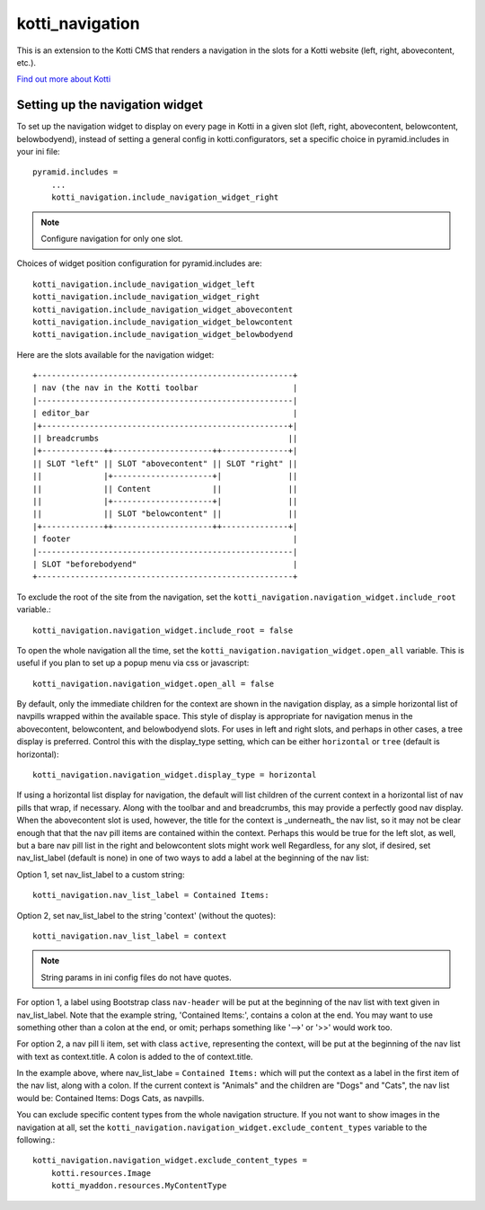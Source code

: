 ================
kotti_navigation
================

This is an extension to the Kotti CMS that renders a navigation in the
slots for a Kotti website (left, right, abovecontent, etc.).

`Find out more about Kotti`_

Setting up the navigation widget
================================

To set up the navigation widget to display on every page in Kotti in a given
slot (left, right, abovecontent, belowcontent, belowbodyend), instead of
setting a general config in kotti.configurators, set a specific choice in
pyramid.includes in your ini file::

    pyramid.includes = 
        ...
        kotti_navigation.include_navigation_widget_right

.. Note:: Configure navigation for only one slot.

Choices of widget position configuration for pyramid.includes are::

    kotti_navigation.include_navigation_widget_left
    kotti_navigation.include_navigation_widget_right
    kotti_navigation.include_navigation_widget_abovecontent
    kotti_navigation.include_navigation_widget_belowcontent
    kotti_navigation.include_navigation_widget_belowbodyend

Here are the slots available for the navigation widget::

    +------------------------------------------------------+
    | nav (the nav in the Kotti toolbar                    |
    |------------------------------------------------------|
    | editor_bar                                           |
    |+----------------------------------------------------+|
    || breadcrumbs                                        ||
    |+-------------++---------------------++--------------+|
    || SLOT "left" || SLOT "abovecontent" || SLOT "right" ||
    ||             |+---------------------+|              ||
    ||             || Content             ||              ||
    ||             |+---------------------+|              ||
    ||             || SLOT "belowcontent" ||              ||
    |+-------------++---------------------++--------------+|
    | footer                                               |
    |------------------------------------------------------|
    | SLOT "beforebodyend"                                 |
    +------------------------------------------------------+

To exclude the root of the site from the navigation, set the
``kotti_navigation.navigation_widget.include_root`` variable.::

    kotti_navigation.navigation_widget.include_root = false

To open the whole navigation all the time, set the
``kotti_navigation.navigation_widget.open_all`` variable. This is useful if
you plan to set up a popup menu via css or javascript::

    kotti_navigation.navigation_widget.open_all = false

By default, only the immediate children for the context are shown in the
navigation display, as a simple horizontal list of navpills wrapped within the
available space. This style of display is appropriate for navigation menus in
the abovecontent, belowcontent, and belowbodyend slots. For uses in left and
right slots, and perhaps in other cases, a tree display is preferred. Control
this with the display_type setting, which can be either ``horizontal`` or
``tree`` (default is horizontal)::

    kotti_navigation.navigation_widget.display_type = horizontal

If using a horizontal list display for navigation, the default will list
children of the current context in a horizontal list of nav pills that wrap, if
necessary. Along with the toolbar and and breadcrumbs, this may provide a
perfectly good nav display. When the abovecontent slot is used, however, the
title for the context is _underneath_ the nav list, so it may not be clear
enough that that the nav pill items are contained within the context.  Perhaps
this would be true for the left slot, as well, but a bare nav pill list in the
right and belowcontent slots might work well Regardless, for any slot, if
desired, set nav_list_label (default is none) in one of two ways to add a label
at the beginning of the nav list:

Option 1, set nav_list_label to a custom string::

    kotti_navigation.nav_list_label = Contained Items:

Option 2, set nav_list_label to the string 'context' (without the quotes)::

    kotti_navigation.nav_list_label = context

.. Note:: String params in ini config files do not have quotes.

For option 1, a label using Bootstrap class ``nav-header`` will be put at the
beginning of the nav list with text given in nav_list_label. Note that the
example string, 'Contained Items:', contains a colon at the end. You may want
to use something other than a colon at the end, or omit; perhaps something
like '-->' or '>>' would work too.

For option 2, a nav pill li item, set with class ``active``, representing the
context, will be put at the beginning of the nav list with text as
context.title. A colon is added to the of context.title.

In the example above, where nav_list_labe = ``Contained Items:``
which will put the context as a label in the first item of the nav list, along
with a colon. If the current context is "Animals" and the children are "Dogs"
and "Cats", the nav list would be: Contained Items: Dogs Cats, as navpills.

You can exclude specific content types from the whole navigation
structure. If you not want to show images in the navigation at all,
set the ``kotti_navigation.navigation_widget.exclude_content_types`` 
variable to the following.::

    kotti_navigation.navigation_widget.exclude_content_types = 
        kotti.resources.Image
        kotti_myaddon.resources.MyContentType


.. _Find out more about Kotti: http://pypi.python.org/pypi/Kotti
